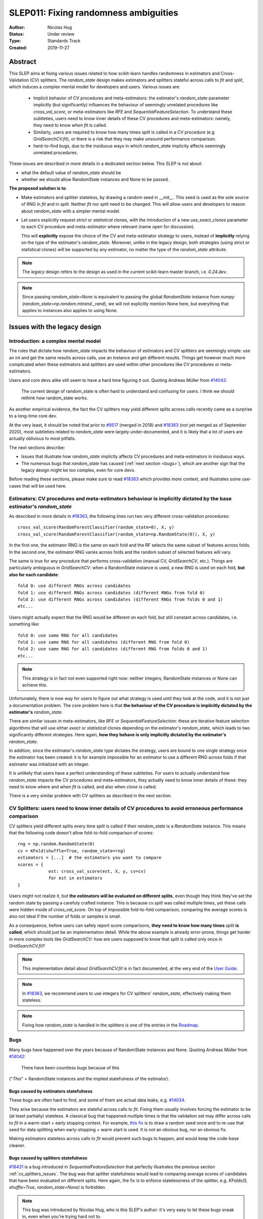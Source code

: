 .. _slep_011:

======================================
SLEP011: Fixing randomness ambiguities
======================================

:Author: Nicolas Hug
:Status: Under review
:Type: Standards Track
:Created: 2019-11-27

Abstract
========

This SLEP aims at fixing various issues related to how scikit-learn handles
randomness in estimators and Cross-Validation (CV) splitters. The
`random_state` design makes estimators and splitters stateful across calls to
`fit` and `split`, which induces a complex mental model for developers and
users. Various issues are:

  - Implicit behavior of CV procedures and meta-estimators: the estimator's
    `random_state` parameter implicitly (but significantly) influences the
    behaviour of seemingly unrelated procedures like `cross_val_score`, or
    meta-estimators like `RFE` and `SequentialFeatureSelection`. To understand
    these subtleties, users need to know inner details of these CV procedures
    and meta-estimators: namely, they need to know *when* `fit` is called.
  - Similarly, users are required to know how many times `split` is called in
    a CV procedure (e.g `GridSearchCV.fit`), or there is a risk that they may
    make unsound performance comparison.
  - hard-to-find bugs, due to the insiduous ways in which `random_state`
    implicity affects seemingly unrelated procedures.

These issues are described in more details in a dedicated section below. This
SLEP is *not* about:

- what the default value of `random_state` should be
- whether we should allow RandomState instances and None to be passed.

**The proposed solution is to**:

- Make estimators and splitter stateless, by drawing a random seed in
  `__init__`. This seed is used as the sole source of RNG in `fit` and in
  `split`. Neither `fit` nor `split` need to be changed. This will
  allow users and developers to reason about `random_state` with a simpler
  mental model.
- Let users explicitly request *strict* or *statistical* clones, with the
  introduction of a new `use_exact_clones` parameter to each CV procedure and
  meta-estimator where relevant (name open for discussion).
  
  This will **explicitly** expose the choice of the CV and meta-estimator
  strategy to users, instead of **implicitly** relying on the type of the
  estimator's `random_state`. Moreover, unlike in the legacy design, both
  strategies (using strict or statistical clones) will be supported by any
  estimator, no matter the type of the `random_state` attribute.

.. note::
    The *legacy* design refers to the design as used in the current
    scikit-learn master branch, i.e. `0.24.dev`.

.. note::
    Since passing `random_state=None` is equivalent to passing the global
    `RandomState` instance from `numpy`
    (`random_state=np.random.mtrand._rand`), we will not explicitly mention
    None here, but everything that applies to instances also applies to
    using None.

Issues with the legacy design
=============================

Introduction: a complex mental model
------------------------------------

The rules that dictate how `random_state` impacts the behaviour of estimators
and CV splitters are seemingly simple: use an int and get the same results
across calls, use an instance and get different results. Things get however
much more complicated when these estimators and splitters are used within
other procedures like CV procedures or meta-estimators.

Users and core devs alike still seem to have a hard time figuring it out.
Quoting Andreas Müller from `#14042
<https://github.com/scikit-learn/scikit-learn/issues/14042>`_:

    The current design of random_state is often hard to understand and
    confusing for users. I think we should rethink how random_state works.

As another empirical evidence, the fact the CV splitters may yield different
splits across calls recently came as a surprise to a long-time core dev.

At the very least, it should be noted that prior to `#9517
<https://github.com/scikit-learn/scikit-learn/pull/9517/>`_ (merged in 2018)
and `#18363 <https://github.com/scikit-learn/scikit-learn/pull/18363>`_ (not
yet merged as of September 2020), most subtleties related to `random_state`
were largely under-documented, and it is likely that a lot of users are
actually oblivious to most pitfalls.

The next sections describe:

- Issues that illustrate how `random_state` implictly affects CV procedures
  and meta-estimators in insiduous ways.
- The numerous bugs that `random_state` has caused (:ref:`next section
  <bugs>`), which are another sign that the legacy design might be too
  complex, even for core devs.

Before reading these sections, please make sure to read `#18363
<https://github.com/scikit-learn/scikit-learn/pull/18363>`_ which provides
more context, and illustrates some use-cases that will be used here.

.. _estimator_issues:

Estimators: CV procedures and meta-estimators behaviour is implicitly dictated by the base estimator's `random_state`
---------------------------------------------------------------------------------------------------------------------

As described in more details in `#18363
<https://github.com/scikit-learn/scikit-learn/pull/18363>`_, the following
lines run two very different cross-validation procedures::

    cross_val_score(RandomForestClassifier(random_state=0), X, y)
    cross_val_score(RandomForestClassifier(random_state=np.RandomState(0)), X, y)

In the first one, the estimator RNG is the same on each fold and the RF
selects the same subset of features across folds. In the second one, the
estimator RNG varies across folds and the random subset of selected features
will vary.

The same is true for any procedure that performs cross-validation (manual CV,
`GridSearchCV`, etc.). Things are particularly ambiguous in `GridSearchCV`:
when a RandomState instance is used, a new RNG is used on each fold, **but
also for each candidate**::

    fold 0: use different RNGs across candidates
    fold 1: use different RNGs across candidates (different RNGs from fold 0)
    fold 2: use different RNGs across candidates (different RNGs from folds 0 and 1)
    etc...

Users might actually expect that the RNG would be different on each fold, but
still constant across candidates, i.e. something like::

    fold 0: use same RNG for all candidates
    fold 1: use same RNG for all candidates (different RNG from fold 0)
    fold 2: use same RNG for all candidates (different RNG from folds 0 and 1)
    etc...

.. note::
    This strategy is in fact not even supported right now: neither integers,
    RandomState instances or None can achieve this.

Unfortunately, there is now way for users to figure out what strategy is used
until they look at the code, and it is not just a documentation problem. The
core problem here is that **the behaviour of the CV procedure is implicitly
dictated by the estimator's** `random_state`.

There are similar issues in meta-estimators, like `RFE` or
`SequentialFeatureSelection`: these are iterative feature selection
algorithms that will use either *exact* or *statistical* clones depending on
the estimator's `random_state`, which leads to two significantly different
strategies. Here again, **how they behave is only implicitly dictated by the
estimator's** `random_state`.

In addition, since the estimator's `random_state` type dictates the strategy,
users are bound to one single strategy once the estimator has been created:
it is for example impossible for an estimator to use a different RNG across
folds if that estimator was initialized with an integer.

It is unlikely that users have a perfect understanding of these subtleties.
For users to actually understand how `random_state` impacts the CV procedures
and meta-estimators, they actually need to know inner details of these: they
need to know where and when `fit` is called, and also when `clone` is called.

There is a very similar problem with CV splitters as described in the next
section.

.. _cv_splitters_issues:

CV Splitters: users need to know inner details of CV procedures to avoid erroneous performance comparison
---------------------------------------------------------------------------------------------------------

CV splitters yield different splits every time `split` is called if their
`random_state` is a `RandomState` instance. This means that the following
code doesn't allow fold-to-fold comparison of scores::

    rng = np.random.RandomState(0)
    cv = KFold(shuffle=True, random_state=rng)
    estimators = [...]  # the estimators you want to compare
    scores = {
                est: cross_val_score(est, X, y, cv=cv)
                for est in estimators
    }

Users might not realize it, but **the estimators will be evaluated on
different splits**, even though they think they've set the random state by
passing a carefuly crafted instance. This is because `cv.split` was called
multiple times, yet these calls were hidden inside of `cross_val_score`. On
top of impossible fold-to-fold comparison, comparing the average scores is
also not ideal if the number of folds or samples is small.

As a consequence, before users can safely report score comparisons, **they
need to know how many times** `split` **is called**, which should just be an
implementation detail. While the above example is already error-prone, things
get harder in more complex tools like `GridSearchCV`: how are users supposed
to know that `split` is called only once in `GridSearchCV.fit`?

.. note::
    This implementation detail about `GridSearchCV.fit` is in fact
    documented, at the very end of the `User Guide
    <https://scikit-learn.org/stable/modules/cross_validation.html#a-note-on-shuffling>`_.

.. note::
    In `#18363 <https://github.com/scikit-learn/scikit-learn/pull/18363>`_,
    we recommend users to use integers for CV splitters' `random_state`,
    effectively making them stateless.

.. note::
    Fixing how `random_state` is handled in the splitters is one of the
    entries in the `Roadmap <https://scikit-learn.org/dev/roadmap.html>`_.

.. _bugs:

Bugs
----

Many bugs have happened over the years because of RandomState instances and
None. Quoting Andreas Müller from `#14042
<https://github.com/scikit-learn/scikit-learn/issues/14042>`_:

    There have been countless bugs because of this

("*This*" = RandomState instances and the implied statefulness of the
estimator).

Bugs caused by estimators statefulness
~~~~~~~~~~~~~~~~~~~~~~~~~~~~~~~~~~~~~~

These bugs are often hard to find, and some of them are actual data leaks,
e.g. `#14034 <https://github.com/scikit-learn/scikit-learn/issues/14034>`_.

They arise because the estimators are stateful across calls to `fit`. Fixing
them usually involves forcing the estimator to be (at least partially)
stateless. A classical bug that happened multiple times is that the
validation set may differ across calls to `fit` in a warm-start + early
stopping context. For example, `this fix
<https://github.com/scikit-learn/scikit-learn/pull/14999>`_ is to draw a
random seed once and to re-use that seed for data splitting when
early-stopping + warm start is used. It is *not* an obvious bug, nor an
obvious fix.

Making estimators stateless across calls to `fit` would prevent such bugs to
happen, and would keep the code-base cleaner.

Bugs caused by splitters statefulness
~~~~~~~~~~~~~~~~~~~~~~~~~~~~~~~~~~~~~

`#18431 <https://github.com/scikit-learn/scikit-learn/pull/18431>`_ is a bug
introduced in `SequentialFeatureSelection` that perfectly illustrates the
previous section :ref:`cv_splitters_issues`. The bug was that splitter
statefulness would lead to comparing average scores of candidates that have
been evaluated on different splits. Here again, the fix is to enforce
statelessness of the splitter, e.g.
`KFolds(5, shuffle=True, random_state=None)` is forbidden.

.. note::
    This bug was introduced by Nicolas Hug, who is this SLEP's author: it's
    very easy to let these bugs sneak in, even when you're trying hard not
    to.

Other potential bugs can happen in the parameter search estimators. When a
third-party library wants to implement its own parameter search strategy, it
needs to subclass `BaseSearchCV` and call a built-in function
`evaluate_candidates(candidates)` once, or multiple times.
`evaluate_candidates()` internally calls `split` once. If
`evalute_candidates()` is called more than once, this means that **the
candidate parameters are evaluated on different splits each time**.

This is a quite subtle issue that third-party developers might easily
overlook. Some core devs (Joel Nothman and Nicolas Hug) kept forgetting and
re-discovering this issue over and over in the `Successive Halving PR 
<https://github.com/scikit-learn/scikit-learn/pull/13900>`_.

At the very least, this makes fold-to-fold comparison between candidates
impossible whenever the search strategy calls `evaluate_candidates()` more
than once. This can however cause bigger bugs in other scenarios, e.g. if we
implement successive halving + warm start (details ommitted here, you may
refer to `this issue
<https://github.com/scikit-learn/scikit-learn/issues/15125>`_).

In order to prevent any potential future bug and to prevent users
from making erroneous comparisons, the `Successive Halving implementation
<https://scikit-learn.org/dev/modules/generated/sklearn.model_selection.HalvingGridSearchCV.html#sklearn.model_selection.HalvingGridSearchCV>`_
forbids users from using stateful splitters, just like
`SequentialFeatureSelection`.

Other issues
------------

Fit idempotency isn't respected
~~~~~~~~~~~~~~~~~~~~~~~~~~~~~~~

Quoting our `Developer Guidelines
<https://scikit-learn.org/stable/developers/develop.html#fitting>`_:

    When fit is called, any previous call to fit should be ignored.

This means that ideally, calling `est.fit(X, y)` should yield the same model
twice. We have a check for that in the `check_estimator()` suite:
`check_fit_idempotent()`. Clearly, this fit-idempotency property is violated
when RandomState instances are used.

`clone` 's behaviour is implicit
~~~~~~~~~~~~~~~~~~~~~~~~~~~~~~~~

Depending on the estimator's `random_state` parameter, `clone` will return
an exact clone or a statistical clone. Statistical clones share a common
RandomState instance and thus are inter-dependent, as detailed in `#18363
<https://github.com/scikit-learn/scikit-learn/pull/18363>`_. This makes
debugging harder, among other things. Until `#18363
<https://github.com/scikit-learn/scikit-learn/pull/18363>`_, the distinction
between exact and statistical clones had never been documented and was up to
users to figure out.

.. note::
    While less user-facing, this issue is actually part of the root cause for
    the aforementioned issues related to estimators in CV procedures and in
    meta-estimators.

.. _key_use_cases:

Key use-cases and requirements
==============================

There are a few use-cases that are made possible by the legacy design and
that we will want to keep supporting in the new design. We will refer to
these use-cases in the rest of the document:

- A. Allow for consistent results across executions. This is a natural
  requirement for any implementation: we want users to be able to get
  consistently reproducible results across multiple program executions. This
  is currently supported by removing any use of `random_state=None`.
- B. Allow for maximum variability and different results across executions.
  This is currently supported by passing `random_state=None`: multiple
  program executions yield different results each time.
- C. CV procedures where the estimator's RNG is exactly the same on each
  fold. This is useful when one wants to make sure that a given seed will
  work well on new data (whether users should actually do this is
  debatable...). This is currently supported by passing an int to the
  `random_state` parameter of the estimator.
- D. CV procedures where the estimator's RNG is different for each fold. This
  is useful to increase the statistical significance of CV results. This is
  currently supported by passing a RandomState instance or None to the
  `random_state` parameter of the estimator.
- E. Obtain *strict* clones, i.e. clones that will yield exactly the same
  results when called on the same data. This is currently supported by
  calling `clone` if the estimator's `random_state` is an int.
- F. Obtain *statistical* clones, i.e. estimators
  that are identical but that will yield different results, even when called
  on the same data. This is currently supported by calling `clone` if
  the estimator's `random_state` is an instance or None.
- G. Easily obtain different splits with the same characteristics from a
  splitter. By "same characteristics", we mean same number of splits, same
  choice of stratification, etc. This is useful to implement e.g.
  boostrapping. This is currently supported by calling `split` multiple times
  on the same `cv` instance, if `cv.random_state` is an instance, or None.

.. note::
    C and E are very related: C is supported via creating strict clones (E).
    Similarly, D is supported by creating statistical clones (F).

    In legacy, C and D are mutually exclusive: a given estimator can only do
    C and not D, or only D and not C. Also, a given estimator can only
    produce strict clones or only statistical clones, but not both. In the
    proposed design, all estimators will support both C and D. Similarly,
    strict and statistical clones can be obtained from any estimator.

Proposed Solution
=================

.. note::
    This proposed solution is a work in progress and there is room for
    improvement. Feel free to suggest any.

We want to make estimators and splitter stateless, while also avoiding the
ambiguity of CV procedures and meta-estimators. We also want to keep
supporting all the aforementioned use-cases in some way.

.. note::
    A toy implementation of the proposed solution with illustration snippets
    is available in `this notebook
    <https://nbviewer.jupyter.org/gist/NicolasHug/2db607b01482988fa549eb2c8770f79f>`_.

The proposed solution is to sample a seed from `random_state` at `__init__`
in estimators and splitters::

    def _sample_seed(random_state):
        # sample a random seed to be stored as the random_state attribute
        # ints are passe-through
        if isinstance(random_state, int):
            return random_state
        else:
            return check_random_state(random_state).randint(0, 2**32)

    class MyEstimator(BaseEstimator):
        def __init__(self, random_state=None):
            self.random_state = _sample_seed(random_state)
        
        def set_params(self, random_state=None):
            self.random_state = _sample_seed(random_state)
          
    class MySplitter(BaseSplitter):
        def __init__(self, random_state=None):
            self.random_state = _sample_seed(random_state)

`fit`, `split`, and `get_params` are unchanged.

In order to **explicitly** support use-cases C and D, CV procedures like
`cross_val_score` should be updated with a new `use_exact_clones` parameter
(name up for discussion)::

    def _check_statistical_clone_possible(est):
      if 'random_state' not in est.get_params():
          raise ValueError("This estimator isn't random and can only have exact clones")

    def cross_val_score(est, X, y, cv, use_exact_clones=True):
        # use_exact_clones:
        # - if True, the same estimator RNG is used on each fold (use-case C) 
        # - if False, the different estimator RNG are used on each fold (use-case D) 
        
        if use_exact_clones:
            statistical = False
        else:
            # need a local RNG so that clones have different random_state attributes
            _check_statistical_clone_possible(est)
            statistical = np.random.RandomState(est.random_state)
            
        return [
            clone(est, statistical=statistical)
            .fit(X[train], y[train])
            .score(X[test], y[test])
            for train, test in cv.split(X, y)
        ]

Meta-estimators should be updated in a similar fashion to make their two
alternative behaviors explicit. The `clone` function needs to be updated so
that one can explicitly request exact or statistical clones::

    def clone(est, statistical=False):
        # Return a strict clone or a statistical clone.
        
        # statistical parameter can be:
        # - False: a strict clone is returned
        # - True: a statistical clone is returned. Its RNG is seeded from `est`
        # - None, int, or RandomState instance: a statistical clone is returned.
        #   Its RNG is seeded from `statistical`. This is useful to
        #   create multiple statistical clones that don't have the same RNG
        
        params = est.get_params()
        
        if statistical is not False:
            # A statistical clone is a clone with a different random_state attribute
            _check_statistical_clone_possible(est)
            rng = params['random_state'] if statistical is True else statistical
            params['random_state'] = _sample_seed(check_random_state(rng))
            
        return est.__class__(**params)

Use-cases support
-----------------

Use-cases A and B are supported just like before.

Use-cases C, D, E, F are explicitly supported *and* can be achieved by any
estimator, no matter its `random_state`. The legacy design can only
(implicitly) support either C and E or D and F.

Use-case G can be explicitly supported by creating multiple CV instances,
each with a different `random_state`::

    rng = np.RandomState(0)
    cvs = [KFold(random_state=rng) for _ in range(n_bootstrap_iterations)]
  
CV instances are extremely cheap to create and to store. Alternatively, we
can introduce the notion of statistical clone for splitters, and let `clone`
support splitters as well. This is however more involved.

Advantages
----------

- Users do not need to know the internals of CV procedures or meta estimators
  anymore. Any potential ambiguity is now made explicit and exposed to them
  in the documentation. *This is the main point of this SLEP*.

- The mental model is simpler: no matter what is passed as `random_state`
  (int, RandomState instances, or None), results are constant across calls to
  `fit` and `split`. The RandomState instance is mutated **once** (and only
  once) in `__init__`. Bugs will be less likely to sneak in.

- Estimators and splitters are stateless, and `fit` is now properly
  idempotent.

- Users now have explicit control on the CV procedures and meta-estimators,
  instead of implicitly relying on the estimator's `random_state`.

- Since CV splitters always yield the same splits, the chances of performing
  erroneous score comparison is limited.

- It is possible to preserve full backward-compatibility of behaviors in
  cases where an int was passed.

- `fit`, `split`, and `get_params` are unchanged.

Drawbacks
---------

- We break our convention that `__init__` should only ever store attributes,
  as they are passed in. Note however that the reason we have this convention
  is that we want the semantic of `__init__` and `set_params` are the same,
  and we want to enable people to change public attributes without having
  surprising behaviour. **This is still respected here.** So this isn't
  really an issue.

- CV procedures and meta-estimators must be updated.

Backward compatibility
----------------------

When an integer was used as `random_state`, all backward compatibility in
terms of results can be preserved (this will depend on the default value of
the `use_exact_clones` parameter)

Similarly, when an instance was used, results may be backward compatible for
CV procedures and meta-estimators depending on the default. However,
successive calls to `fit` will not yield backward-compatible results.
Similarly for splitters, backward compatibility cannot be preserved.

A deprecation path could be to start introducing the `use_exact_clones`
parameters without introducing the seed drawing in `__init__` yet. This would
however require a temporary deprecation of RandomState instances as well.

The easiest way might be allow for a breaking change.

Alternative solutions
=====================

Change the default of all random_state from `None` to a hardcoded int
---------------------------------------------------------------------

This doesn't solve much: it might limit pitfalls in users code, but does not
address the statefulness issues, nor the ambiguity of CV procedures and
meta-estimators.

Stop supporting RandomState instances
-------------------------------------

We would not be able to support use-cases D, F, and G, except by passing
`None`, but then it would be impossible to get reproducible results across
executions (use-case A)

Store a seed in fit/split instead of in init
---------------------------------------------

Instead of storing a seed in `__init__`, we could store it the first time
`fit()` is called. For example::

    def fit(self):  # or split()
        self._random_state = check_random_state(self.random_state).randint(2*32)
        rng = self._random_state
        # ...

The advantage is that we respect our convention with `__init__`.

However, `fit` idempotency isn't respected anymore: the first call to `fit`
clearly influences all the other ones. The mental model is also not as clear
as the one of the proposed solution: users don't really know when that seed
is going to be drawn unless they know the internals of the procedures they
are using.

This also introduces a private attribute, so we would need more intrusive
changes to `set_params`, `get_params`, and `clone`.

.. References and Footnotes
.. ------------------------

.. .. [1] Each SLEP must either be explicitly labeled as placed in the public
..    domain (see this SLEP as an example) or licensed under the `Open
..    Publication License`_.

.. .. _Open Publication License: https://www.opencontent.org/openpub/


.. Copyright
.. ---------

.. This document has been placed in the public domain. [1]_
